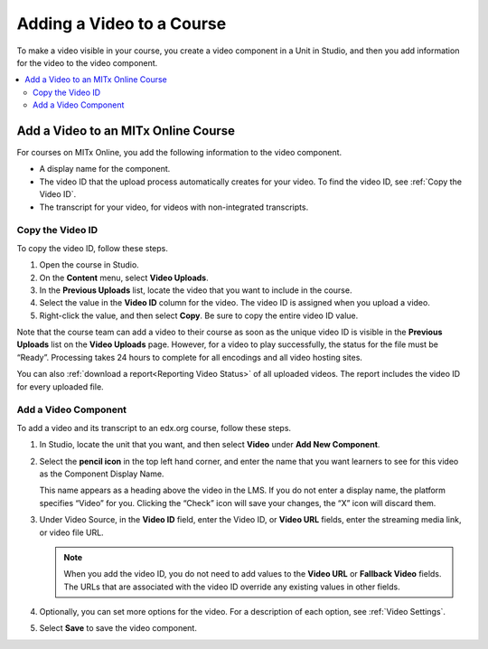 .. _Add a Video to a Course:

##########################
Adding a Video to a Course
##########################

To make a video visible in your course, you create a video component in a Unit
in Studio, and then you add information for the video to the video component.

.. contents::
 :local:
 :depth: 2

.. _Add a Video to an edx org Course:

********************************
Add a Video to an MITx Online Course
********************************

For courses on MITx Online, you add the following information to the video
component.

* A display name for the component.
* The video ID that the upload process automatically creates for your video. To
  find the video ID, see :ref:`Copy the Video ID`.
* The transcript for your video, for videos with non-integrated transcripts.

.. _Copy the Video ID:

=================
Copy the Video ID
=================

To copy the video ID, follow these steps.

#. Open the course in Studio.

#. On the **Content** menu, select **Video Uploads**.

#. In the **Previous Uploads** list, locate the video that you want to
   include in the course.

#. Select the value in the **Video ID** column for the video. The video ID
   is assigned when you upload a video.

#. Right-click the value, and then select **Copy**. Be sure to copy the
   entire video ID value.

Note that the course team can add a video to their course as soon as the
unique video ID is visible in the **Previous Uploads** list on the **Video
Uploads** page. However, for a video to play successfully, the status for
the file must be “Ready”. Processing takes 24 hours to complete for all
encodings and all video hosting sites.

You can also :ref:`download a report<Reporting Video Status>` of all uploaded
videos. The report includes the video ID for every uploaded file.

=====================
Add a Video Component
=====================

To add a video and its transcript to an edx.org course, follow these steps.

#. In Studio, locate the unit that you want, and then select **Video** under
   **Add New Component**.

#. Select the **pencil icon** in the top left hand corner, and enter the name
   that you want learners to see for this video as the Component Display Name.

   This name appears as a heading above the video in the LMS. If you do not enter a display name, the
   platform specifies “Video” for you. Clicking the “Check” icon will save your
   changes, the “X” icon will discard them.

#. Under Video Source, in the **Video ID** field, enter the Video ID, or **Video
   URL** fields, enter the streaming media link, or video file URL.
   
   .. note::
      When you add the video ID, you do not need to add values to the **Video
      URL** or **Fallback Video** fields. The URLs that are associated with the
      video ID override any existing values in other fields.

#. Optionally, you can set more options for the video. For a
   description of each option, see :ref:`Video Settings`.

#. Select **Save** to save the video component.
